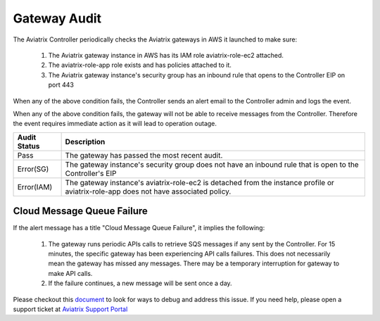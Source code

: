 .. meta::
  :description: Auditing gateway IAM roles and policies correctness
  :keywords: account, aviatrix, AWS IAM role, Azure API credentials, Google credentials 


=================================
Gateway Audit 
=================================

The Aviatrix Controller periodically checks the Aviatrix gateways in AWS it launched to make sure:

 1. The Aviatrix gateway instance in AWS has its IAM role aviatrix-role-ec2 attached. 
 #. The aviatrix-role-app role exists and has policies attached to it.
 #. The Aviatrix gateway instance's security group has an inbound rule that opens to the Controller EIP on port 443

When any of the above condition fails, the Controller sends an alert email to the Controller admin and logs the event. 

When any of the above condition fails, the gateway will not be able to receive messages from the Controller. 
Therefore the event requires immediate action as it will lead to operation outage. 

==========================================      =================
**Audit Status**                                **Description**
==========================================      =================
Pass                                            The gateway has passed the most recent audit.
Error(SG)                                       The gateway instance's security group does not have an inbound rule that is open to the Controller's EIP
Error(IAM)                                      The gateway instance's aviatrix-role-ec2 is detached from the instance profile or aviatrix-role-app does not have associated policy. 
==========================================      =================

Cloud Message Queue Failure
-----------------------------

If the alert message has a title "Cloud Message Queue Failure", it implies the following:

 1. The gateway runs periodic APIs calls to retrieve SQS messages if any sent by the Controller. For 15 minutes, the specific gateway has been experiencing  API calls failures. This does not necessarily mean the gateway has missed any messages. There may be a temporary interruption for gateway to make API calls. 
 #. If the failure continues, a new message will be sent once a day. 

Please checkout this `document <https://docs.aviatrix.com/Support/support_center_aws_infrastructure.html#why-do-i-get-an-email-alert-about-my-gateway-with-cloud-message-queue-failure-message>`_ to look for ways to debug and address this issue. If you need help, please open a support ticket at `Aviatrix Support Portal <https://support.aviatrix.com>`_

.. |secondary_account| image:: adminusers_media/secondary_account.png
   :scale: 50%

.. |account_structure| image:: adminusers_media/account_structure.png
   :scale: 50%

.. |access_account_35| image:: adminusers_media/access_account_35.png
   :scale: 50%

.. disqus::
